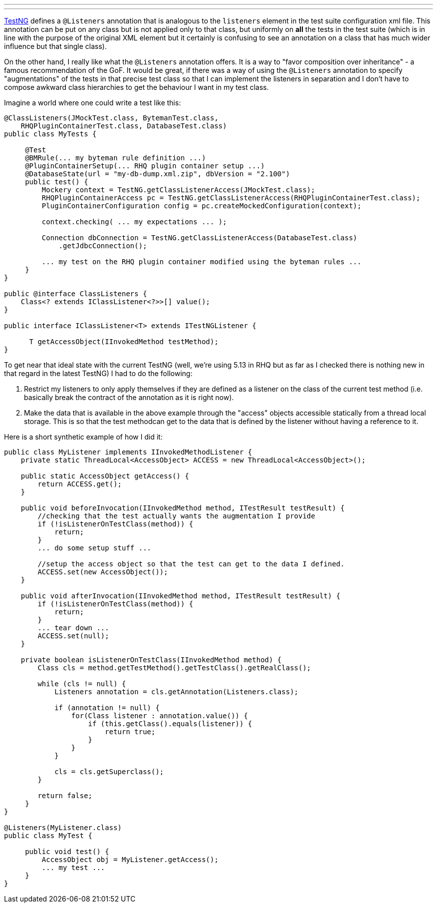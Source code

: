 ---
:title: Making TestNG @Listeners apply to only certain classes
:tags: [java,testng]
---

http://testng.org[TestNG] defines a `@Listeners` annotation that is
analogous to the `listeners` element in the test suite configuration xml
file. This annotation can be put on any class but is not applied only to
that class, but uniformly on *all* the tests in the test suite (which is
in line with the purpose of the original XML element but it certainly is
confusing to see an annotation on a class that has much wider influence
but that single class).

On the other hand, I really like what the `@Listeners` annotation
offers. It is a way to "favor composition over inheritance" - a famous
recommendation of the GoF. It would be great, if there was a way of
using the `@Listeners` annotation to specify "augmentations" of the
tests in that precise test class so that I can implement the listeners
in separation and I don't have to compose awkward class hierarchies to
get the behaviour I want in my test class.

Imagine a world where one could write a test like this:

```java
@ClassListeners(JMockTest.class, BytemanTest.class, 
    RHQPluginContainerTest.class, DatabaseTest.class)
public class MyTests {
    
     @Test
     @BMRule(... my byteman rule definition ...)
     @PluginContainerSetup(... RHQ plugin container setup ...)
     @DatabaseState(url = "my-db-dump.xml.zip", dbVersion = "2.100")
     public test() {
         Mockery context = TestNG.getClassListenerAccess(JMockTest.class);
         RHQPluginContainerAccess pc = TestNG.getClassListenerAccess(RHQPluginContainerTest.class);
         PluginContainerConfiguration config = pc.createMockedConfiguration(context);
         
         context.checking( ... my expectations ... );

         Connection dbConnection = TestNG.getClassListenerAccess(DatabaseTest.class)
             .getJdbcConnection();

         ... my test on the RHQ plugin container modified using the byteman rules ...
     }
}

public @interface ClassListeners {
    Class<? extends IClassListener<?>>[] value();
}

public interface IClassListener<T> extends ITestNGListener {

      T getAccessObject(IInvokedMethod testMethod);
}
```

To get near that ideal state with the current TestNG (well, we're using
5.13 in RHQ but as far as I checked there is nothing new in that regard
in the latest TestNG) I had to do the following:

1.  Restrict my listeners to only apply themselves if they are defined
as a listener on the class of the current test method (i.e. basically
break the contract of the annotation as it is right now).
2.  Make the data that is available in the above example through the
"access" objects accessible statically from a thread local storage. This
is so that the test methodcan get to the data that is defined by the
listener without having a reference to it.

Here is a short synthetic example of how I did it:

```java

public class MyListener implements IInvokedMethodListener {
    private static ThreadLocal<AccessObject> ACCESS = new ThreadLocal<AccessObject>();

    public static AccessObject getAccess() {
        return ACCESS.get();
    }

    public void beforeInvocation(IInvokedMethod method, ITestResult testResult) {
        //checking that the test actually wants the augmentation I provide
        if (!isListenerOnTestClass(method)) {
            return;
        }
        ... do some setup stuff ...

        //setup the access object so that the test can get to the data I defined.
        ACCESS.set(new AccessObject());
    }

    public void afterInvocation(IInvokedMethod method, ITestResult testResult) {
        if (!isListenerOnTestClass(method)) {
            return;
        }
        ... tear down ...
        ACCESS.set(null);
    }

    private boolean isListenerOnTestClass(IInvokedMethod method) {
        Class cls = method.getTestMethod().getTestClass().getRealClass();

        while (cls != null) {
            Listeners annotation = cls.getAnnotation(Listeners.class);
  
            if (annotation != null) {
                for(Class listener : annotation.value()) {
                    if (this.getClass().equals(listener)) {
                        return true;
                    }
                }
            }

            cls = cls.getSuperclass();
        }

        return false;
     }
}

@Listeners(MyListener.class)
public class MyTest {

     public void test() {
         AccessObject obj = MyListener.getAccess();
         ... my test ...
     }
}
```
